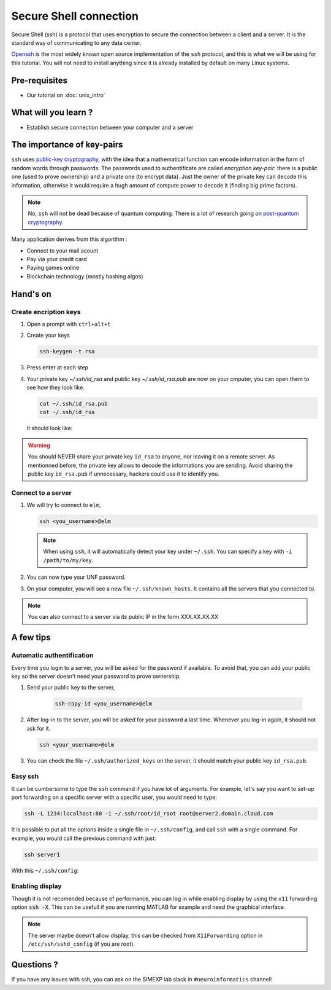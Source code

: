 Secure Shell connection
=======================

Secure Shell (ssh) is a protocol that uses encryption to secure the connection between a client and a server.
It is the standard way of communicating to any data center.

`Openssh <https://www.openssh.com/>`_ is the most widely known open source implementation of the ``ssh`` protocol,
and this is what we will be using for this tutorial.
You will not need to install anything since it is already installed by default on many Linux systems.

Pre-requisites
::::::::::::::
* Our tutorial on :doc:`unix_intro`

What will you learn ?
:::::::::::::::::::::
* Establish secure connection between your computer and a server

The importance of key-pairs
:::::::::::::::::::::::::::

``ssh`` uses `public-key cryptography <https://en.wikipedia.org/wiki/Public-key_cryptography>`_, with the idea that a mathematical 
function can encode information in the form of random words through passwords. The passwords used to authentificate are called *encryption key-pair*: 
there is a public one (used to prove ownership) and a private one (to encrypt data).
Just the owner of the private key can decode this information, otherwise it would require a hugh amount of compute power to decode it (finding big prime factors).

.. note::
    No, ``ssh`` will not be dead because of quantum computing.
    There is a lot of research going on `post-quantum cryptography <https://openquantumsafe.org/papers/NISTPQC-CroPaqSte19.pdf>`_.

Many application derives from this algorithm :

* Connect to your mail acount
* Pay via your credit card
* Paying games online
* Blockchain technology (mostly hashing algos)

Hand's on
:::::::::

Create encription keys
----------------------

1.  Open a prompt with ``ctrl+alt+t``
2.  Create your keys

    .. code:: bash

        ssh-keygen -t rsa

3.  Press enter at each step
4.  Your private key `~/.ssh/id_rsa` and public key `~/.ssh/id_rsa.pub` are now on your cmputer, you can open them to see how they look like.

    .. code:: bash

        cat ~/.ssh/id_rsa.pub
        cat ~/.ssh/id_rsa

    It should look like:

    .. literalinclude:: files/id_rsa.pub
        :linenos:

    .. literalinclude:: files/id_rsa
        :linenos:

.. warning::
    You should NEVER share your private key ``id_rsa`` to anyone, nor leaving it on a remote server. As mentionned before, the private key allows to decode
    the informations you are sending. Avoid sharing the public key ``id_rsa.pub`` if unnecessary, hackers could use it to identify you.

Connect to a server
-------------------

1.  We will try to connect to ``elm``,

    .. code:: bash

        ssh <you_username>@elm

    .. note::
        When using ``ssh``, it will automatically detect your key under ``~/.ssh``. You can specify a key with ``-i /path/to/my/key``.

2.  You can now type your UNF password.

3.  On your computer, you will see a new file ``~/.ssh/known_hosts``. It contains all the servers that you connected to.

.. note::
    You can also connect to a server via its public IP in the form XXX.XX.XX.XX

A few tips
::::::::::

Automatic authentification
--------------------------

Every time you login to a server, you will be asked for the password if available.
To avoid that, you can add your public key so the server doesn't need your password to prove ownership.

1. Send your public key to the server,

    .. code:: bash

        ssh-copy-id <you_username>@elm

2.  After log-in to the server, you will be asked for your password a last time.
    Whenever you log-in again, it should not ask for it.

    .. code:: bash

        ssh <your_username>@elm

3.  You can check the file ``~/.ssh/authorized_keys`` on the server, it should match your public key ``id_rsa.pub``.

Easy ssh
--------

It can be cumbersome to type the ``ssh`` command if you have lot of arguments.
For example, let's say you want to set-up port forwarding on a specific server with a specific user, you would need to type:

.. code-block:: bash

    ssh -L 1234:localhost:80 -i ~/.ssh/root/id_root root@server2.domain.cloud.com

It is possible to put all the options inside a single file in ``~/.ssh/config``, and call ``ssh`` with a single command.
For example, you would call the previous command with just:

.. code-block:: bash

    ssh server1

With this ``~/.ssh/config``:

    .. literalinclude:: files/config
        :linenos:

Enabling display
----------------

Though it is not recomended because of performance, you can log in while enabling display by using the ``x11`` forwarding option :code:`ssh -X`.
This can be usefull if you are running MATLAB for example and need the graphical interface.

.. note::
    The server maybe doesn't allow display, this can be checked from ``X11Forwarding`` option in ``/etc/ssh/sshd_config`` (if you are root).

Questions ?
:::::::::::

If you have any issues with ssh, you can ask on the SIMEXP lab slack in ``#neuroinformatics`` channel!